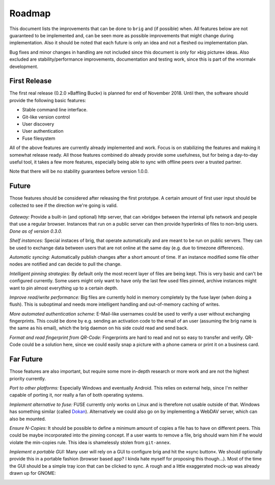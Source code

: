Roadmap
=======

This document lists the improvements that can be done to ``brig`` and (if
possible) when. All features below are not guaranteed to be implemented and,
can be seen more as possible improvements that might change during
implementation. Also it should be noted that each future is only an idea and
not a fleshed ou implementation plan.

Bug fixes and minor changes in handling are not included since this document is
only for »big picture« ideas. Also excluded are stability/performance
improvements, documentation and testing work, since this is part of the
»normal« development.

First Release
-------------

The first real release (0.2.0 »Baffling Buck«) is planned for end of November
2018. Until then, the software should provide the following basic features:

- Stable command line interface.
- Git-like version control
- User discovery
- User authentication
- Fuse filesystem

All of the above features are currently already implemented and work.
Focus is on stabilizing the features and making it somewhat release ready. All
those features combined do already provide some usefulness, but for being
a day-to-day useful tool, it takes a few more features, especially being able
to sync with offline peers over a trusted partner.

Note that there will be no stability guarantees before version 1.0.0.

Future
------

Those features should be considered after releasing the first prototype.
A certain amount of first user input should be collected to see if the
direction we're going is valid.

 ..  role:: strikethrough

*Gateway:* :strikethrough:`Provide a built-in (and optional) http server, that can »bridge«
between the internal ipfs network and people that use a regular browser.
Instances that run on a public server can then provide hyperlinks of files to
non-brig users.` *Done as of version 0.3.0.*

*Shelf instances:* Special instaces of brig, that operate automatically and are
meant to be run on public servers. They can be used to exchange data between
users that are not online at the same day (e.g. due to timezone differences).

*Automatic syncing:* Automatically publish changes after a short amount of time.
If an instance modified some file other nodes are notified and can decide to
pull the change.

*Intelligent pinning strategies:* By default only the most recent layer of
files are being kept. This is very basic and can't be configured currently.
Some users might only want to have only the last few used files pinned, archive
instances might want to pin almost everything up to a certain depth.

*Improve read/write performance:* Big files are currently hold in memory
completely by the fuse layer (when doing a flush). This is suboptimal and needs
more intelligent handling and out-of-memory caching of writes.

*More automated authentication scheme:* E-Mail-like usernames could be used to
verify a user without exchanging fingerprints. This could be done by e.g.
sending an activation code to the email of an user (assuming the brig name is
the same as his email), which the brig daemon on his side could read and send back.

*Format and read fingerprint from QR-Code:* Fingerprints are hard to read and
not so easy to transfer and verify. QR-Code could be a solution here, since we
could easily snap a picture with a phone camera or print it on a business card.

Far Future
----------

Those features are also important, but require some more in-depth research or
more work and are not the highest priority currently.

*Port to other platforms:* Especially Windows and eventually Android. This
relies on external help, since I'm neither capable of porting it, nor really
a fan of both operating systems.

*Implement alternative to fuse:* FUSE currently only works on Linux and is
therefore not usable outside of that. Windows has something similar (called
Dokan_). Alternatively we could also go on by implementing a WebDAV server,
which can also be mounted.

.. _dokan: https://github.com/keybase/kbfs/tree/master/dokan

*Ensure N-Copies:* It should be possible to define a minimum amount of copies
a file has to have on different peers. This could be maybe incorporated into
the pinning concept. If a user wants to remove a file, brig should warn him if
he would violate the min-copies rule. This idea is shamelessly stolen from
``git-annex``.

*Implement a portable GUI:* Many user will rely on a GUI to configure brig and
hit the »sync button«. We should optionally provide this in a portable fashion
(browser based app? I kinda hate myself for proposing this though...).
Most of the time the GUI should be a simple tray icon that can be clicked to sync.
A rough and a little exaggerated mock-up was already drawn up for GNOME:

.. image:: _static/overview.svg
    :width: 66%
